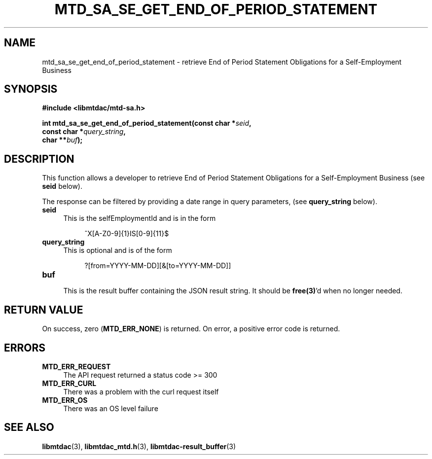 .TH MTD_SA_SE_GET_END_OF_PERIOD_STATEMENT 3 "June 7, 2020" "" "libmtdac"

.SH NAME

mtd_sa_se_get_end_of_period_statement \- retrieve End of Period Statement
Obligations for a Self-Employment Business

.SH SYNOPSIS

.B #include <libmtdac/mtd-sa.h>
.PP
.nf
.BI "int mtd_sa_se_get_end_of_period_statement(const char *" seid ",
.BI "                                          const char *" query_string ",
.BI "                                          char **" buf );
.ni

.SH DESCRIPTION

This function allows a developer to retrieve End of Period Statement
Obligations for a Self-Employment Business (see \fBseid\fP below).
.PP
The response can be filtered by providing a date range in query parameters,
(see \fBquery_string\fP below).

.TP 4
.B seid
This is the selfEmploymentId and is in the form
.PP
.RS 8
^X[A-Z0-9]{1}IS[0-9]{11}$
.RE

.TP 4
.B query_string
This is optional and is of the form
.PP
.RS 8
?[from=YYYY-MM-DD][&[to=YYYY-MM-DD]]
.RE

.TP
.B buf
.RS 4
This is the result buffer containing the JSON result string. It should be
\fBfree(3)\fP'd when no longer needed.
.RE

.SH RETURN VALUE

On success, zero (\fBMTD_ERR_NONE\fP) is returned. On error, a positive error
code is returned.

.SH ERRORS

.TP 4
.B MTD_ERR_REQUEST
The API request returned a status code >= 300

.TP
.B MTD_ERR_CURL
There was a problem with the curl request itself

.TP
.B MTD_ERR_OS
There was an OS level failure

.SH SEE ALSO

.BR libmtdac (3),
.BR libmtdac_mtd.h (3),
.BR libmtdac-result_buffer (3)
